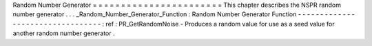 Random
Number
Generator
=
=
=
=
=
=
=
=
=
=
=
=
=
=
=
=
=
=
=
=
=
=
=
This
chapter
describes
the
NSPR
random
number
generator
.
.
.
_Random_Number_Generator_Function
:
Random
Number
Generator
Function
-
-
-
-
-
-
-
-
-
-
-
-
-
-
-
-
-
-
-
-
-
-
-
-
-
-
-
-
-
-
-
-
-
:
ref
:
PR_GetRandomNoise
-
Produces
a
random
value
for
use
as
a
seed
value
for
another
random
number
generator
.

